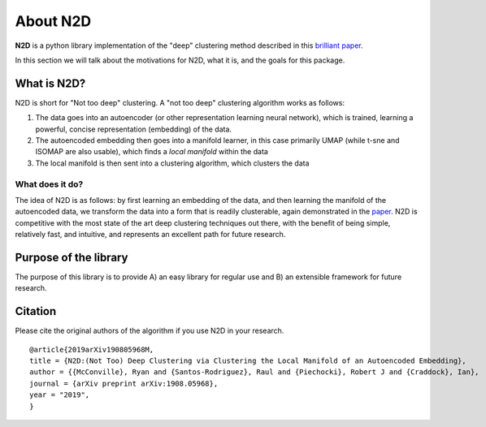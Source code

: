 About N2D
=========

**N2D** is a python library implementation of the "deep" clustering method described in this `brilliant paper <https://arxiv.org/abs/1908.05968v5>`_.

In this section we will talk about the motivations for N2D, what it is, and the goals for this package.


What is N2D?
------------------

N2D is short for "Not too deep" clustering. A "not too deep" clustering algorithm works as follows:

1. The data goes into an autoencoder (or other representation learning neural network), which is trained, learning a powerful, concise representation (embedding) of the data.

2. The autoencoded embedding then goes into a manifold learner, in this case primarily UMAP (while t-sne and ISOMAP are also usable), which finds a *local manifold* within the data

3. The local manifold is then sent into a clustering algorithm, which clusters the data


What does it do?
~~~~~~~~~~~~~~~~

The idea of N2D is as follows: by first learning an embedding of the data, and then learning the manifold of the autoencoded data, we transform the data into a form that is readily clusterable, again demonstrated in the `paper <https://arxiv.org/abs/1908.05968v5>`_. N2D is competitive with the most state of the art deep clustering techniques out there, with the benefit of being simple, relatively fast, and intuitive, and represents an excellent path for future research.


Purpose of the library
-----------------------

The purpose of this library is to provide A) an easy library for regular use and B) an extensible framework for future research. 


Citation
--------------

Please cite the original authors of the algorithm if you use N2D in your research. ::

        @article{2019arXiv190805968M,
        title = {N2D:(Not Too) Deep Clustering via Clustering the Local Manifold of an Autoencoded Embedding},
        author = {{McConville}, Ryan and {Santos-Rodriguez}, Raul and {Piechocki}, Robert J and {Craddock}, Ian},
        journal = {arXiv preprint arXiv:1908.05968},
        year = "2019",
        }
